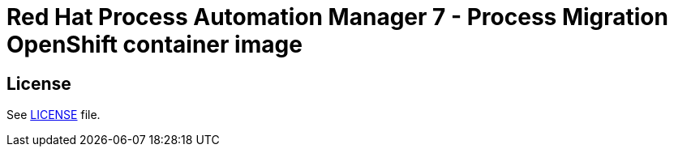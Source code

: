 # Red Hat Process Automation Manager 7 - Process Migration OpenShift container image

## License

See link:../LICENSE[LICENSE] file.
